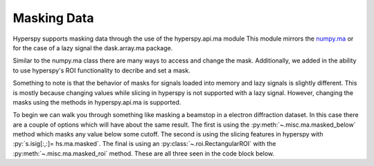 Masking Data
*************

Hyperspy supports masking data through the use of the hyperspy.api.ma module
This module mirrors the `numpy.ma <https://numpy.org/doc/stable/reference/maskedarray.generic.html>`_
or for the case of a lazy signal the dask.array.ma package.

Similar to the numpy.ma class there are many ways to access and change the mask.
Additionally, we added in the ability to use hyperspy's ROI functionality to decribe
and set a mask.

Something to note is that the behavior of masks for signals loaded into memory
and lazy signals is slightly different. This is mostly because changing values
while slicing in hyperspy is not supported with a lazy signal. However, changing the masks
using the methods in hyperspy.api.ma is supported.

To begin we can walk you through something like masking a beamstop in a
electron diffraction dataset.  In this case there are a couple of options
which will have about the same result. The first is using the :py:meth:`~.misc.ma.masked_below` method
which masks any value below some cutoff.  The second is using the slicing features in hyperspy
with :py:`s.isig[:,:]= hs.ma.masked`.  The final is using an :py:class:`~.roi.RectangularROI` with the
:py:meth:`~.misc.ma.masked_roi` method.  These are all three seen in the code block below.

.. code-block:: python
    import hyperspy.api as hs
    import numpy as np
    hs.signals.Signal



